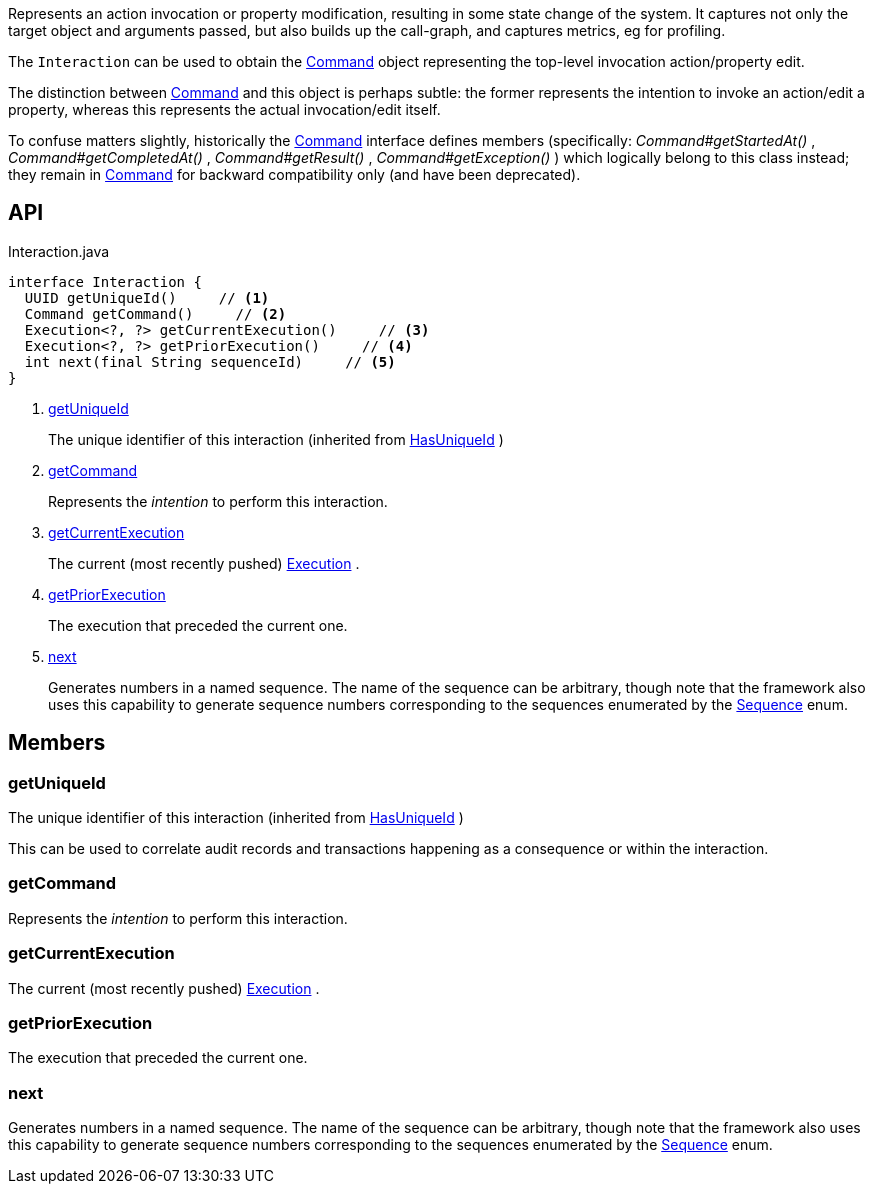 :Notice: Licensed to the Apache Software Foundation (ASF) under one or more contributor license agreements. See the NOTICE file distributed with this work for additional information regarding copyright ownership. The ASF licenses this file to you under the Apache License, Version 2.0 (the "License"); you may not use this file except in compliance with the License. You may obtain a copy of the License at. http://www.apache.org/licenses/LICENSE-2.0 . Unless required by applicable law or agreed to in writing, software distributed under the License is distributed on an "AS IS" BASIS, WITHOUT WARRANTIES OR  CONDITIONS OF ANY KIND, either express or implied. See the License for the specific language governing permissions and limitations under the License.

Represents an action invocation or property modification, resulting in some state change of the system. It captures not only the target object and arguments passed, but also builds up the call-graph, and captures metrics, eg for profiling.

The `Interaction` can be used to obtain the xref:system:generated:index/applib/services/command/Command.adoc[Command] object representing the top-level invocation action/property edit.

The distinction between xref:system:generated:index/applib/services/command/Command.adoc[Command] and this object is perhaps subtle: the former represents the intention to invoke an action/edit a property, whereas this represents the actual invocation/edit itself.

To confuse matters slightly, historically the xref:system:generated:index/applib/services/command/Command.adoc[Command] interface defines members (specifically: _Command#getStartedAt()_ , _Command#getCompletedAt()_ , _Command#getResult()_ , _Command#getException()_ ) which logically belong to this class instead; they remain in xref:system:generated:index/applib/services/command/Command.adoc[Command] for backward compatibility only (and have been deprecated).

== API

[source,java]
.Interaction.java
----
interface Interaction {
  UUID getUniqueId()     // <.>
  Command getCommand()     // <.>
  Execution<?, ?> getCurrentExecution()     // <.>
  Execution<?, ?> getPriorExecution()     // <.>
  int next(final String sequenceId)     // <.>
}
----

<.> xref:#getUniqueId[getUniqueId]
+
--
The unique identifier of this interaction (inherited from xref:system:generated:index/commons/having/HasUniqueId.adoc[HasUniqueId] )
--
<.> xref:#getCommand[getCommand]
+
--
Represents the _intention_ to perform this interaction.
--
<.> xref:#getCurrentExecution[getCurrentExecution]
+
--
The current (most recently pushed) xref:system:generated:index/applib/services/iactn/Execution.adoc[Execution] .
--
<.> xref:#getPriorExecution[getPriorExecution]
+
--
The execution that preceded the current one.
--
<.> xref:#next[next]
+
--
Generates numbers in a named sequence. The name of the sequence can be arbitrary, though note that the framework also uses this capability to generate sequence numbers corresponding to the sequences enumerated by the xref:system:generated:index/applib/services/iactn/Sequence.adoc[Sequence] enum.
--

== Members

[#getUniqueId]
=== getUniqueId

The unique identifier of this interaction (inherited from xref:system:generated:index/commons/having/HasUniqueId.adoc[HasUniqueId] )

This can be used to correlate audit records and transactions happening as a consequence or within the interaction.

[#getCommand]
=== getCommand

Represents the _intention_ to perform this interaction.

[#getCurrentExecution]
=== getCurrentExecution

The current (most recently pushed) xref:system:generated:index/applib/services/iactn/Execution.adoc[Execution] .

[#getPriorExecution]
=== getPriorExecution

The execution that preceded the current one.

[#next]
=== next

Generates numbers in a named sequence. The name of the sequence can be arbitrary, though note that the framework also uses this capability to generate sequence numbers corresponding to the sequences enumerated by the xref:system:generated:index/applib/services/iactn/Sequence.adoc[Sequence] enum.

